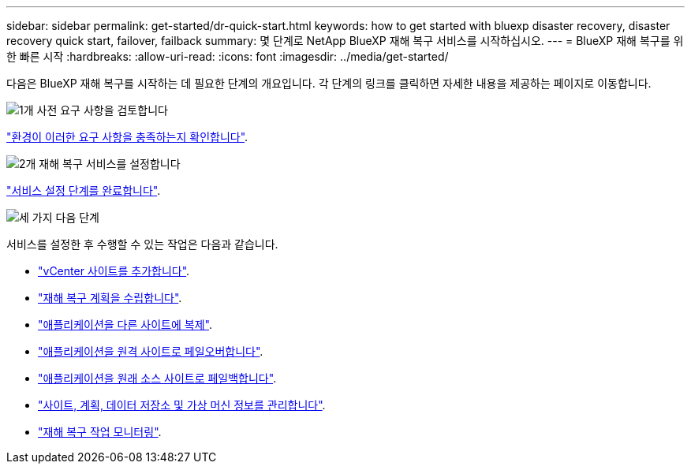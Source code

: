 ---
sidebar: sidebar 
permalink: get-started/dr-quick-start.html 
keywords: how to get started with bluexp disaster recovery, disaster recovery quick start, failover, failback 
summary: 몇 단계로 NetApp BlueXP 재해 복구 서비스를 시작하십시오. 
---
= BlueXP 재해 복구를 위한 빠른 시작
:hardbreaks:
:allow-uri-read: 
:icons: font
:imagesdir: ../media/get-started/


[role="lead"]
다음은 BlueXP 재해 복구를 시작하는 데 필요한 단계의 개요입니다. 각 단계의 링크를 클릭하면 자세한 내용을 제공하는 페이지로 이동합니다.

.image:https://raw.githubusercontent.com/NetAppDocs/common/main/media/number-1.png["1개"] 사전 요구 사항을 검토합니다
[role="quick-margin-para"]
link:../get-started/dr-prerequisites.html["환경이 이러한 요구 사항을 충족하는지 확인합니다"].

.image:https://raw.githubusercontent.com/NetAppDocs/common/main/media/number-2.png["2개"] 재해 복구 서비스를 설정합니다
[role="quick-margin-para"]
link:../get-started/dr-setup.html["서비스 설정 단계를 완료합니다"].

.image:https://raw.githubusercontent.com/NetAppDocs/common/main/media/number-3.png["세 가지"] 다음 단계
[role="quick-margin-para"]
서비스를 설정한 후 수행할 수 있는 작업은 다음과 같습니다.

[role="quick-margin-list"]
* link:../use/sites-add.html["vCenter 사이트를 추가합니다"].
* link:../use/drplan-create.html["재해 복구 계획을 수립합니다"].
* link:../use/replicate.html["애플리케이션을 다른 사이트에 복제"].
* link:../use/failover.html["애플리케이션을 원격 사이트로 페일오버합니다"].
* link:../use/failback.html["애플리케이션을 원래 소스 사이트로 페일백합니다"].
* link:../use/manage.html["사이트, 계획, 데이터 저장소 및 가상 머신 정보를 관리합니다"].
* link:../use/monitor-jobs.html["재해 복구 작업 모니터링"].

